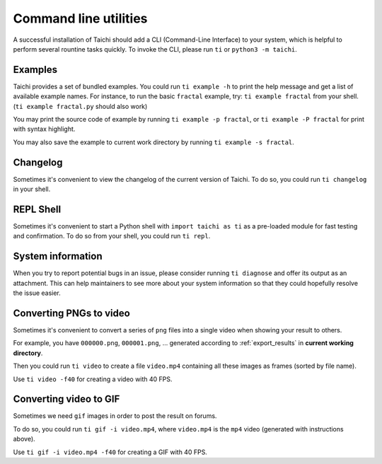 .. _cli_utilities:

Command line utilities
======================

A successful installation of Taichi should add a CLI (Command-Line Interface) to your system,
which is helpful to perform several rountine tasks quickly. To invoke the CLI, please
run ``ti`` or ``python3 -m taichi``.

Examples
--------
Taichi provides a set of bundled examples.
You could run ``ti example -h`` to print the help message and get a list of available example names.
For instance, to run the basic ``fractal`` example, try: ``ti example fractal`` from your shell. (``ti example fractal.py`` should also work)

You may print the source code of example by running ``ti example -p fractal``, or ``ti example -P fractal`` for print with syntax highlight.

You may also save the example to current work directory by running ``ti example -s fractal``.

Changelog
---------
Sometimes it's convenient to view the changelog of the current version of Taichi.
To do so, you could run ``ti changelog`` in your shell.

REPL Shell
----------
Sometimes it's convenient to start a Python shell with ``import taichi as ti``
as a pre-loaded module for fast testing and confirmation.
To do so from your shell, you could run ``ti repl``.

System information
------------------
When you try to report potential bugs in an issue, please consider running ``ti diagnose`` and offer its output as an attachment.
This can help maintainers to see more about your system information so that
they could hopefully resolve the issue easier.

.. _cli_video_tools:

Converting PNGs to video
------------------------
Sometimes it's convenient to convert a series of ``png`` files into a single
video when showing your result to others.

For example, you have ``000000.png``, ``000001.png``, ... generated according
to :ref:`export_results` in **current working directory**.

Then you could run ``ti video`` to create a file ``video.mp4`` containing all
these images as frames (sorted by file name).

Use ``ti video -f40`` for creating a video with 40 FPS.

Converting video to GIF
-----------------------
Sometimes we need ``gif`` images in order to post the result on forums.

To do so, you could run ``ti gif -i video.mp4``, where ``video.mp4`` is the
``mp4`` video (generated with instructions above).

Use ``ti gif -i video.mp4 -f40`` for creating a GIF with 40 FPS.
